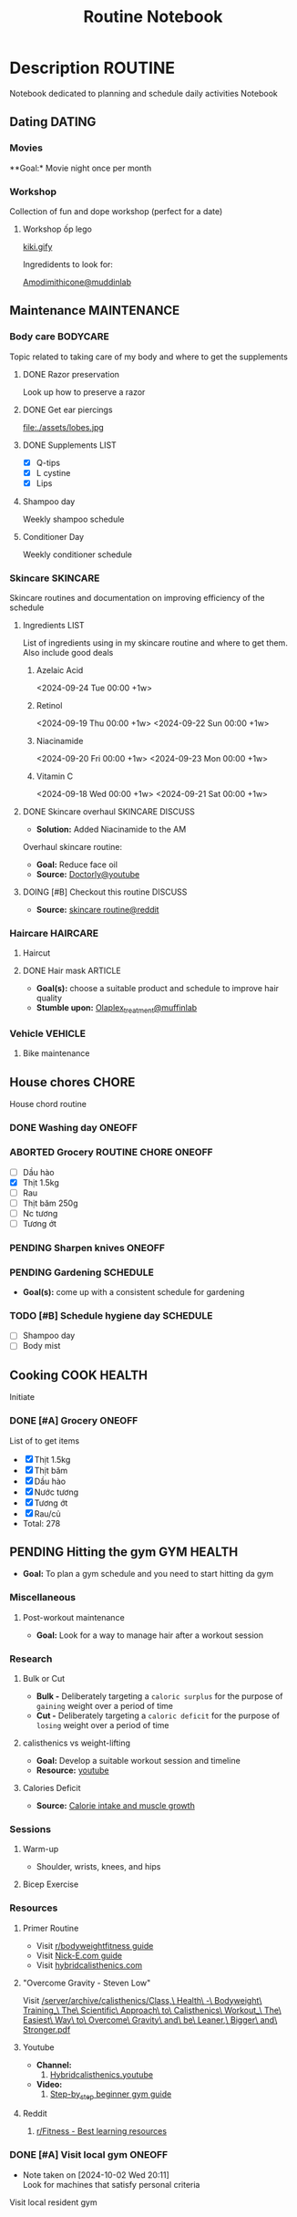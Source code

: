 #+TITLE:Routine Notebook

* Description :ROUTINE:

Notebook dedicated to planning and schedule daily activities Notebook

** Dating :DATING:

*** Movies

**Goal:* Movie night once per month

*** Workshop

Collection of fun and dope workshop (perfect for a date)

**** Workshop ốp lego
:PROPERTIES:
:CREATED:  [2024-08-25 Sun 02:45]
:END:

[[https://vm.tiktok.com/ZS2MpHACV/][kiki.gify]]


Ingredidents to look for:

[[https://labmuffin.com/amodimethicone-my-new-favourite-hair-ingredient/][Amodimithicone@muddinlab]]

** Maintenance :MAINTENANCE:
:PROPERTIES:
:CUSTOM_ID: maintenance
:END:

*** Body care :BODYCARE:

Topic related to taking care of my body and where to get the supplements

**** DONE Razor preservation
CLOSED: [2024-04-20 Sat 08:47]

Look up how to preserve a razor

**** DONE Get ear piercings
CLOSED: [2024-09-11 Wed 21:14] DEADLINE: <2024-09-11 Wed 16:00>

file:./assets/lobes.jpg

**** DONE Supplements :LIST:
CLOSED: [2024-09-29 Sun 20:14] SCHEDULED: <2024-09-29 Sun 16:00>

- [X] Q-tips
- [X] L cystine
- [X] Lips

**** Shampoo day
SCHEDULED: <2024-10-13 Sun 14:00 +1w>

Weekly shampoo schedule

**** Conditioner Day
SCHEDULED: <2024-10-07 Mon 14:00 +2d>

Weekly conditioner schedule

*** Skincare :SKINCARE:

Skincare routines and documentation on improving efficiency of the schedule

**** Ingredients :LIST:

List of ingredients using in my skincare routine and where to get them. Also include good deals

***** Azelaic Acid

<2024-09-24 Tue 00:00 +1w>

***** Retinol

<2024-09-19 Thu 00:00 +1w>
<2024-09-22 Sun 00:00 +1w>

***** Niacinamide

<2024-09-20 Fri 00:00 +1w>
<2024-09-23 Mon 00:00 +1w>

***** Vitamin C

<2024-09-18 Wed 00:00 +1w>
<2024-09-21 Sat 00:00 +1w>

**** DONE Skincare overhaul :SKINCARE:DISCUSS:
CLOSED: [2024-10-01 Tue 19:59] DEADLINE: <2024-10-01 Tue 04:00>

- *Solution:*  Added Niacinamide to the AM

Overhaul skincare routine:

- *Goal:*  Reduce face oil
- *Source:*  [[https://www.youtube.com/watch?v=hevaszImfJk&t=287][Doctorly@youtube]]

**** DOING [#B] Checkout this routine :DISCUSS:
SCHEDULED: <2024-10-07 Mon 05:00>

- *Source:*  [[https://www.reddit.com/r/SkincareAddiction/comments/tm9cw6/routine_help_is_it_safe_to_use_a_salicylic_acid/][skincare routine@reddit]]

*** Haircare :HAIRCARE:

**** Haircut
DEADLINE: <2024-10-22 Tue 17:00 +1m>
:PROPERTIES:
:LAST_REPEAT: [2024-09-23 Mon 19:22]
:END:

**** DONE Hair mask :ARTICLE:
CLOSED: [2024-10-07 Mon 04:37]

- *Goal(s):* choose a suitable product and schedule to improve hair quality
- *Stumble upon:*  [[https://labmuffin.com/how-does-olaplex-hair-treatment-work/][Olaplex_treatment@muffinlab]]

*** Vehicle :VEHICLE:

**** Bike maintenance
SCHEDULED: <2024-11-08 Fri>

** House chores :CHORE:

House chord routine

*** DONE Washing day :ONEOFF:
CLOSED: [2024-09-30 Mon 05:52] DEADLINE: <2024-09-27 Fri 04:00>

*** ABORTED Grocery :ROUTINE:CHORE:ONEOFF:
CLOSED: [2024-10-02 Wed 16:21] DEADLINE: <2024-10-02 Wed 19:00>
:LOGBOOK:
CLOCK: [2024-09-29 Sun 20:49]
:END:

- [ ] Dầu hào
- [X] Thịt 1.5kg
- [ ] Rau
- [ ] Thịt băm 250g
- [ ] Nc tương
- [ ] Tương ớt

*** PENDING Sharpen knives :ONEOFF:

*** PENDING Gardening :SCHEDULE:

- *Goal(s):* come up with a consistent schedule for gardening

*** TODO [#B] Schedule hygiene day :SCHEDULE:
SCHEDULED: <2024-10-07 Mon 19:00>

- [ ] Shampoo day 
- [ ] Body mist

** Cooking :COOK:HEALTH:

Initiate

*** DONE [#A] Grocery :ONEOFF:
CLOSED: [2024-10-05 Sat 19:02] SCHEDULED: <2024-10-05 Sat 16:00>

List of to get items
- [X] Thịt 1.5kg
- [X] Thịt băm
- [X] Dầu hào
- [X] Nước tương
- [X] Tương ớt
- [X] Rau/củ
- Total: 278

** PENDING Hitting the gym :GYM:HEALTH:

- *Goal:* To plan a gym schedule and you need to start hitting da gym

*** Miscellaneous

**** Post-workout maintenance

- *Goal:* Look for a way to manage hair after a workout session

*** Research

**** Bulk or Cut

- *Bulk -* Deliberately targeting a ~caloric surplus~ for the purpose of ~gaining~ weight over a period of time
- *Cut -* Deliberately targeting a ~caloric deficit~ for the purpose of ~losing~ weight over a period of time

**** calisthenics vs weight-lifting

- *Goal:* Develop a suitable workout session and timeline
- *Resource:* [[https://youtube.com/watch?v=VLOKMjHEyhY][youtube]]

**** Calories Deficit

- *Source:* [[https://redlib.seasi.dev/r/StrongerByScience/comments/1f2tk5v/why_is_it_that_calorie_intake_is_so_important_for/][Calorie intake and muscle growth]]

*** Sessions

**** Warm-up

- Shoulder, wrists, knees, and hips

**** Bicep Exercise

*** Resources

**** Primer Routine

- Visit [[https://redlib.seasi.dev/r/bodyweightfitness/wiki/training_guide][r/bodyweightfitness guide]]
- Visit [[https://nick-e.com/primer/][Nick-E.com guide]]
- Visit [[https://www.hybridcalisthenics.com/routine][hybridcalisthenics.com]]

**** "Overcome Gravity - Steven Low"

Visit [[/server/archive/calisthenics/Class,\ Health\ -\ Bodyweight\ Training_\ The\ Scientific\ Approach\ to\ Calisthenics\ Workout_\ The\ Easiest\ Way\ to\ Overcome\ Gravity\ and\ be\ Leaner,\ Bigger\ and\ Stronger.pdf]]

**** Youtube

- *Channel:*
  1. [[https://youtube.com/channel/UCeJFgNahi--FKs0oJyeRDEw][Hybridcalisthenics.youtube]]
- *Video:*
  1. [[https://youtube.com/watch?v=U9ENCvFf9yQ][Step-by_step beginner gym guide]]

**** Reddit

1. [[https://redlib.seasi.dev/r/Fitness/comments/3sjpv8/best_learning_resources/][r/Fitness - Best learning resources]]

*** DONE [#A] Visit local gym :ONEOFF:
CLOSED: [2024-10-07 Mon 18:40] SCHEDULED: <2024-10-07 Mon 16:00>
- Note taken on [2024-10-02 Wed 20:11] \\
  Look for machines that satisfy personal criteria

Visit local resident gym 

